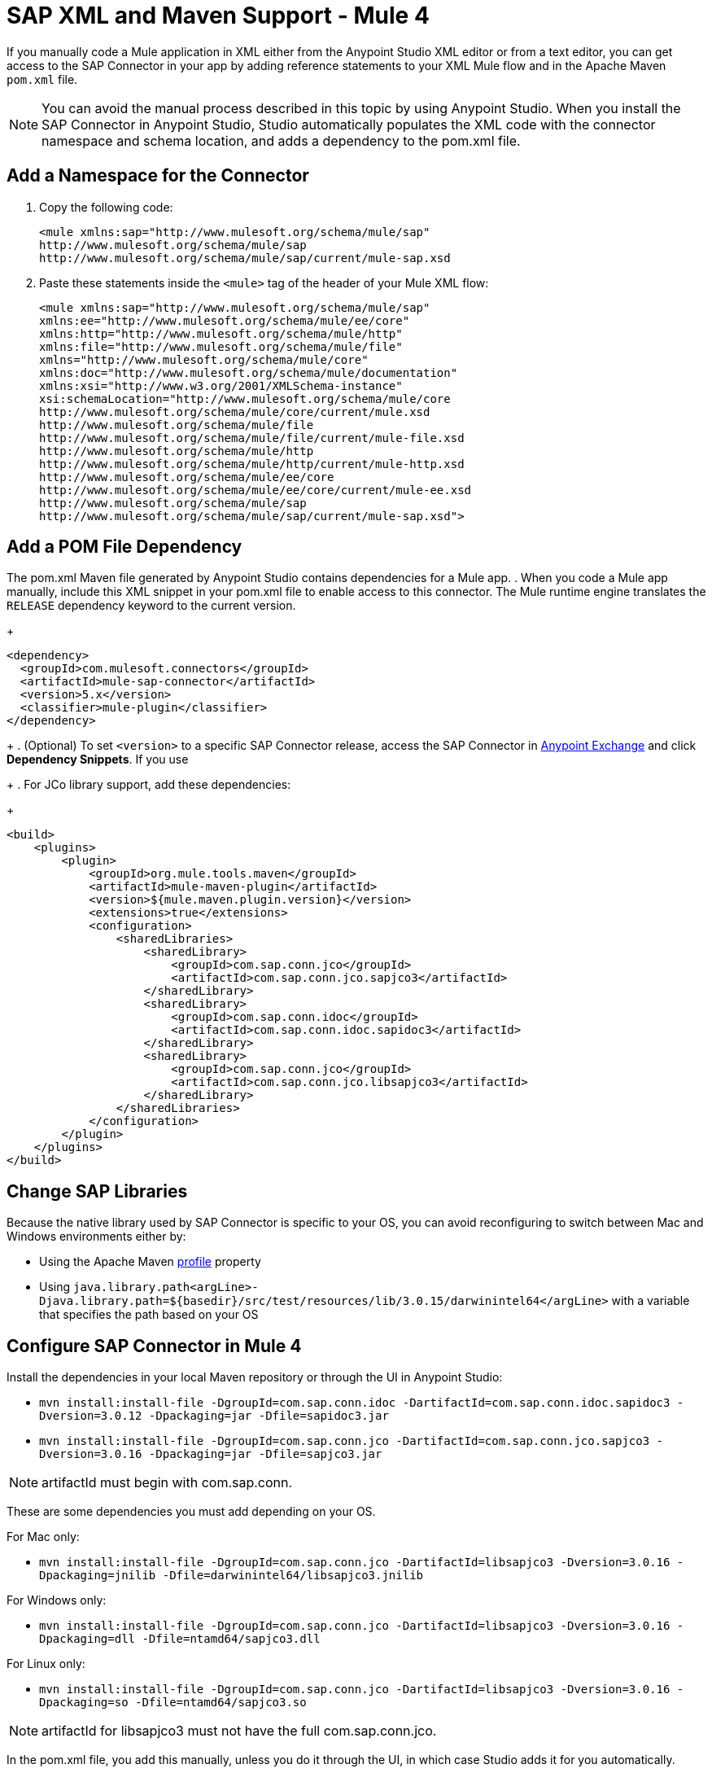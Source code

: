 = SAP XML and Maven Support - Mule 4
:page-aliases: connectors::sap/sap-connector-xml-maven.adoc

If you manually code a Mule application in XML either from the Anypoint Studio XML editor
or from a text editor, you can get access to the SAP Connector in your app by adding reference
statements to your XML Mule flow and in the Apache Maven `pom.xml` file.

[NOTE]
====
You can avoid the manual process described in this topic by using Anypoint Studio. When you install the SAP Connector in Anypoint Studio, Studio automatically populates the XML code with the connector namespace and schema location, and adds a dependency to the pom.xml file.
====

== Add a Namespace for the Connector

. Copy the following code:
+
[source,xml,linenums]
----
<mule xmlns:sap="http://www.mulesoft.org/schema/mule/sap"
http://www.mulesoft.org/schema/mule/sap
http://www.mulesoft.org/schema/mule/sap/current/mule-sap.xsd
----
+
. Paste these statements inside the `<mule>` tag of the header of your Mule XML flow:
+
[source,xml,linenums]
----
<mule xmlns:sap="http://www.mulesoft.org/schema/mule/sap"
xmlns:ee="http://www.mulesoft.org/schema/mule/ee/core"
xmlns:http="http://www.mulesoft.org/schema/mule/http"
xmlns:file="http://www.mulesoft.org/schema/mule/file"
xmlns="http://www.mulesoft.org/schema/mule/core"
xmlns:doc="http://www.mulesoft.org/schema/mule/documentation"
xmlns:xsi="http://www.w3.org/2001/XMLSchema-instance"
xsi:schemaLocation="http://www.mulesoft.org/schema/mule/core
http://www.mulesoft.org/schema/mule/core/current/mule.xsd
http://www.mulesoft.org/schema/mule/file
http://www.mulesoft.org/schema/mule/file/current/mule-file.xsd
http://www.mulesoft.org/schema/mule/http
http://www.mulesoft.org/schema/mule/http/current/mule-http.xsd
http://www.mulesoft.org/schema/mule/ee/core
http://www.mulesoft.org/schema/mule/ee/core/current/mule-ee.xsd
http://www.mulesoft.org/schema/mule/sap
http://www.mulesoft.org/schema/mule/sap/current/mule-sap.xsd">
----

== Add a POM File Dependency

The pom.xml Maven file generated by Anypoint Studio contains dependencies for a Mule app.
. When you code a Mule app manually, include this XML snippet in your pom.xml file to enable access to this connector. The Mule runtime engine translates the `RELEASE` dependency keyword to the current version.
+
[source,xml,linenums]
----
<dependency>
  <groupId>com.mulesoft.connectors</groupId>
  <artifactId>mule-sap-connector</artifactId>
  <version>5.x</version>
  <classifier>mule-plugin</classifier>
</dependency>
----
+
. (Optional) To set `<version>` to a specific SAP Connector release, access the SAP Connector in
https://www.mulesoft.com/exchange/com.mulesoft.connectors/mule-sap-connector/[Anypoint Exchange] and click *Dependency Snippets*. If you use
+
. For JCo library support, add these dependencies:
+
[source,xml,linenums]
----
<build>
    <plugins>
        <plugin>
            <groupId>org.mule.tools.maven</groupId>
            <artifactId>mule-maven-plugin</artifactId>
            <version>${mule.maven.plugin.version}</version>
            <extensions>true</extensions>
            <configuration>
                <sharedLibraries>
                    <sharedLibrary>
                        <groupId>com.sap.conn.jco</groupId>
                        <artifactId>com.sap.conn.jco.sapjco3</artifactId>
                    </sharedLibrary>
                    <sharedLibrary>
                        <groupId>com.sap.conn.idoc</groupId>
                        <artifactId>com.sap.conn.idoc.sapidoc3</artifactId>
                    </sharedLibrary>
                    <sharedLibrary>
                        <groupId>com.sap.conn.jco</groupId>
                        <artifactId>com.sap.conn.jco.libsapjco3</artifactId>
                    </sharedLibrary>
                </sharedLibraries>
            </configuration>
        </plugin>
    </plugins>
</build>
----

== Change SAP Libraries

Because the native library used by SAP Connector is specific to your OS, you can avoid reconfiguring to switch between Mac and Windows environments either by:

* Using the Apache Maven https://github.com/mulesoft-consulting/1platform-sys-product-api-for-sap/blob/45c2ec91bb4e30c7d07532671f0f17ef10f58d07/pom.xml/[profile] property
* Using `java.library.path<argLine>-Djava.library.path=${basedir}/src/test/resources/lib/3.0.15/darwinintel64</argLine>` with a variable that specifies the path based on your OS

== Configure SAP Connector in Mule 4

Install the dependencies in your local Maven repository or through the UI in Anypoint Studio:

* `mvn install:install-file -DgroupId=com.sap.conn.idoc -DartifactId=com.sap.conn.idoc.sapidoc3 -Dversion=3.0.12 -Dpackaging=jar -Dfile=sapidoc3.jar`

* `mvn install:install-file -DgroupId=com.sap.conn.jco -DartifactId=com.sap.conn.jco.sapjco3 -Dversion=3.0.16 -Dpackaging=jar -Dfile=sapjco3.jar`

NOTE: artifactId must begin with com.sap.conn.

These are some dependencies you must add depending on your OS.

For Mac only:

* `mvn install:install-file -DgroupId=com.sap.conn.jco -DartifactId=libsapjco3 -Dversion=3.0.16 -Dpackaging=jnilib -Dfile=darwinintel64/libsapjco3.jnilib`

For Windows only:

* `mvn install:install-file -DgroupId=com.sap.conn.jco -DartifactId=libsapjco3 -Dversion=3.0.16 -Dpackaging=dll -Dfile=ntamd64/sapjco3.dll`

For Linux only:

* `mvn install:install-file -DgroupId=com.sap.conn.jco -DartifactId=libsapjco3 -Dversion=3.0.16 -Dpackaging=so -Dfile=ntamd64/sapjco3.so`

NOTE: artifactId for libsapjco3 must not have the full com.sap.conn.jco.

In the pom.xml file, you add this manually, unless you do it through the UI, in which case Studio adds it for you automatically.

+
[source,xml,linenums]
----
<sharedlibraries>
<sharedlibrary>
<groupId>com.sap.conn.idoc</groupId>
<artifactId>com.sap.conn.idoc.sapidoc3</artifactId>
</sharedlibrary>

<sharedlibrary>
<groupId>com.sap.conn.jco</groupId>
<artifactId>com.sap.conn.jco.sapjco3</artifactId>
</sharedlibrary>

<sharedlibrary>
<groupId>com.sap.conn.jco</groupId>
<artifactId>libsapjco3</artifactId>
</sharedlibrary>
</sharedlibraries>


<dependency>
<groupId>org.mule.connectors</groupId>
<artifactId>mule-sap-connector</artifactId>
<version>4.0.0</version>
<classifier>mule-plugin</classifier>
</dependency>

<dependency>
<groupId>com.sap.conn.idoc</groupId>
<artifactId>com.sap.conn.idoc.sapidoc3</artifactId>
<version>3.0.12</version>
</dependency>

<dependency>
<groupId>com.sap.conn.jco</groupId>
<artifactId>com.sap.conn.jco.sapjco3</artifactId>
<version>3.0.16</version>
</dependency>

<dependency>
<groupId>com.sap.conn.jco</groupId>
<artifactId>libsapjco3</artifactId>
<version>3.0.16</version>
<type>depending on the OS you will have jnilib, dll or so</type>
</dependency>
----
+

== Next

After completing your namespace and pom.xml file, you experiment with the SAP xref:sap-connector-examples.adoc[Examples].

== See Also

https://help.mulesoft.com[MuleSoft Help Center]
